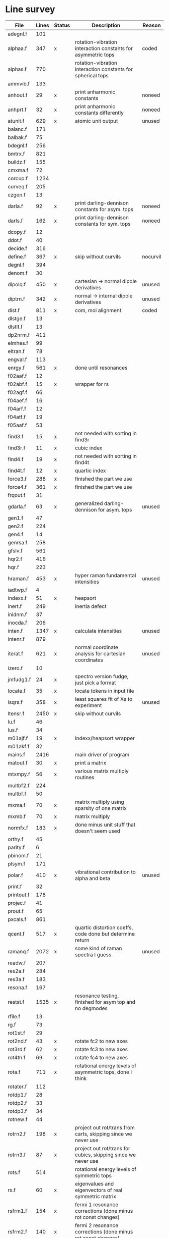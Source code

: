# -*- org-confirm-babel-evaluate: nil; -*-
* Line survey
  #+name: lines
  | File       | Lines | Status | Description                                                     | Reason   |
  |------------+-------+--------+-----------------------------------------------------------------+----------|
  | adegnl.f   |   101 |        |                                                                 |          |
  | alphaa.f   |   347 | x      | rotation-vibration interaction constants for asymmetric tops    | coded    |
  | alphas.f   |   770 |        | rotation-vibration interaction constants for spherical tops     |          |
  | ammvib.f   |   133 |        |                                                                 |          |
  | anhout.f   |    29 | x      | print anharmonic constants                                      | noneed   |
  | anhprt.f   |    32 | x      | print anharmonic constants differently                          | noneed   |
  | atunit.f   |   629 | x      | atomic unit output                                              | unused   |
  | balanc.f   |   171 |        |                                                                 |          |
  | balbak.f   |    75 |        |                                                                 |          |
  | bdegnl.f   |   256 |        |                                                                 |          |
  | bmtrx.f    |   821 |        |                                                                 |          |
  | buildz.f   |   155 |        |                                                                 |          |
  | cmxma.f    |    72 |        |                                                                 |          |
  | corcup.f   |  1234 |        |                                                                 |          |
  | curveq.f   |   205 |        |                                                                 |          |
  | czgen.f    |    13 |        |                                                                 |          |
  | darla.f    |    92 | x      | print darling-dennison constants for asym. tops                 | noneed   |
  | darls.f    |   162 | x      | print darling-dennison constants for sym. tops                  | noneed   |
  | dcopy.f    |    12 |        |                                                                 |          |
  | ddot.f     |    40 |        |                                                                 |          |
  | decide.f   |   316 |        |                                                                 |          |
  | define.f   |   367 | x      | skip without curvils                                            | nocurvil |
  | degnl.f    |   394 |        |                                                                 |          |
  | denom.f    |    30 |        |                                                                 |          |
  | dipolq.f   |   450 | x      | cartesian -> normal dipole derivatives                          | unused   |
  | diptrn.f   |   342 | x      | normal -> internal dipole derivatives                           | unused   |
  | dist.f     |   811 | x      | com, moi alignment                                              | coded    |
  | dlstge.f   |    13 |        |                                                                 |          |
  | dlstlt.f   |    13 |        |                                                                 |          |
  | dp2nrm.f   |   411 |        |                                                                 |          |
  | elmhes.f   |    99 |        |                                                                 |          |
  | eltran.f   |    78 |        |                                                                 |          |
  | engval.f   |   113 |        |                                                                 |          |
  | enrgy.f    |   561 | x      | done until resonances                                           |          |
  | f02aaf.f   |    12 |        |                                                                 |          |
  | f02abf.f   |    15 | x      | wrapper for rs                                                  |          |
  | f02agf.f   |    66 |        |                                                                 |          |
  | f04aef.f   |    16 |        |                                                                 |          |
  | f04arf.f   |    12 |        |                                                                 |          |
  | f04atf.f   |    19 |        |                                                                 |          |
  | f05aaf.f   |    53 |        |                                                                 |          |
  | find3.f    |    15 | x      | not needed with sorting in find3r                               |          |
  | find3r.f   |    11 | x      | cubic index                                                     |          |
  | find4.f    |    19 | x      | not needed with sorting in find4t                               |          |
  | find4t.f   |    12 | x      | quartic index                                                   |          |
  | force3.f   |   288 | x      | finished the part we use                                        |          |
  | force4.f   |   361 | x      | finished the part we use                                        |          |
  | frqout.f   |    31 |        |                                                                 |          |
  | gdarla.f   |    63 | x      | generalized darling-dennison for asym. tops                     | unused   |
  | gen1.f     |    47 |        |                                                                 |          |
  | gen2.f     |   224 |        |                                                                 |          |
  | gen4.f     |    14 |        |                                                                 |          |
  | genrsa.f   |   258 |        |                                                                 |          |
  | gfslv.f    |   561 |        |                                                                 |          |
  | hqr2.f     |   416 |        |                                                                 |          |
  | hqr.f      |   223 |        |                                                                 |          |
  | hraman.f   |   453 | x      | hyper raman fundamental intensities                             | unused   |
  | iadtwp.f   |     4 |        |                                                                 |          |
  | indexx.f   |    51 | x      | heapsort                                                        |          |
  | inert.f    |   249 |        | inertia defect                                                  |          |
  | inidnm.f   |    37 |        |                                                                 |          |
  | inocda.f   |   206 |        |                                                                 |          |
  | inten.f    |  1347 | x      | calculate intensities                                           | unused   |
  | intenr.f   |   879 |        |                                                                 |          |
  | iterat.f   |   621 | x      | normal coordinate analysis for cartesian coordinates            | unused   |
  | izero.f    |    10 |        |                                                                 |          |
  | jmfudg1.f  |    24 | x      | spectro version fudge, just pick a format                       |          |
  | locate.f   |    35 | x      | locate tokens in input file                                     |          |
  | lsqrs.f    |   358 | x      | least squares fit of Xs to experiment                           | unused   |
  | ltensr.f   |  2450 | x      | skip without curvils                                            |          |
  | lu.f       |    46 |        |                                                                 |          |
  | lus.f      |    34 |        |                                                                 |          |
  | m01ajf.f   |    19 | x      | indexx/heapsort wrapper                                         |          |
  | m01akf.f   |    32 |        |                                                                 |          |
  | mains.f    |  2416 |        | main driver of program                                          |          |
  | matout.f   |    30 | x      | print a matrix                                                  |          |
  | mtxmpy.f   |    56 | x      | various matrix multiply routines                                |          |
  | multbf2.f  |   224 |        |                                                                 |          |
  | multbf.f   |    50 |        |                                                                 |          |
  | mxma.f     |    70 | x      | matrix multiply using sparsity of one matrix                    |          |
  | mxmb.f     |    70 | x      | matrix multiply                                                 |          |
  | normfx.f   |   183 | x      | done minus unit stuff that doesn't seem used                    |          |
  | orthy.f    |    45 |        |                                                                 |          |
  | parity.f   |     6 |        |                                                                 |          |
  | pbinom.f   |    21 |        |                                                                 |          |
  | plsym.f    |   171 |        |                                                                 |          |
  | polar.f    |   410 | x      | vibrational contribution to alpha and beta                      | unused   |
  | print.f    |    32 |        |                                                                 |          |
  | printout.f |   178 |        |                                                                 |          |
  | projec.f   |    41 |        |                                                                 |          |
  | prout.f    |    65 |        |                                                                 |          |
  | pxcals.f   |   861 |        |                                                                 |          |
  | qcent.f    |   517 | x      | quartic distortion coeffs, code done but determine return       |          |
  | ramanq.f   |  2072 | x      | some kind of raman spectra I guess                              | unused   |
  | readw.f    |   207 |        |                                                                 |          |
  | res2a.f    |   284 |        |                                                                 |          |
  | res3a.f    |   183 |        |                                                                 |          |
  | resona.f   |   167 |        |                                                                 |          |
  | restst.f   |  1535 | x      | resonance testing, finished for asym top and no degmodes        |          |
  | rfile.f    |    13 |        |                                                                 |          |
  | rg.f       |    73 |        |                                                                 |          |
  | rot1st.f   |    29 |        |                                                                 |          |
  | rot2nd.f   |    43 | x      | rotate fc2 to new axes                                          |          |
  | rot3rd.f   |    62 | x      | rotate fc3 to new axes                                          |          |
  | rot4th.f   |    69 | x      | rotate fc4 to new axes                                          |          |
  | rota.f     |   711 | x      | rotational energy levels of asymmetric tops, done I think       |          |
  | rotater.f  |   112 |        |                                                                 |          |
  | rotdp1.f   |    28 |        |                                                                 |          |
  | rotdp2.f   |    33 |        |                                                                 |          |
  | rotdp3.f   |    34 |        |                                                                 |          |
  | rotnew.f   |    44 |        |                                                                 |          |
  | rotrn2.f   |   198 | x      | project out rot/trans from carts, skipping since we never use   |          |
  | rotrn3.f   |    87 | x      | project out rot/trans for cubics, skipping since we never use   |          |
  | rots.f     |   514 |        | rotational energy levels of symmetric tops                      |          |
  | rs.f       |    60 | x      | eigenvalues and eigenvectors of real symmetric matrix           |          |
  | rsfrm1.f   |   154 | x      | fermi 1 resonance corrections (done minus rot const changes)    |          |
  | rsfrm2.f   |   140 | x      | fermi 2 resonance corrections (done minus rot const changes)    |          |
  | rsp.f      |    83 | x      | eigen decomposition                                             |          |
  | sextic.f   |   743 |        | sextic distortion constants                                     |          |
  | smxpy.f    |    25 |        |                                                                 |          |
  | spectro.f  |    60 | x      | entry point, just calls mains                                   |          |
  | sqhamp.f   |    78 | x      | skip without curvils                                            |          |
  | square.f   |    20 |        |                                                                 |          |
  | squr.f     |    20 |        |                                                                 |          |
  | subres.f   |    28 |        |                                                                 |          |
  | sxmpy.f    |    26 |        |                                                                 |          |
  | threej.f   |    28 |        |                                                                 |          |
  | thrj.f     |    62 |        |                                                                 |          |
  | tmtrx.f    |   150 |        |                                                                 |          |
  | tonorm.f   |   846 |        |                                                                 |          |
  | tql2.f     |   177 | x      | eigenvalues of a sym. tridiag. matrix + eigenvectors            |          |
  | tqlrat.f   |   136 | x      | eigenvalues of a sym. tridiag. matrix                           |          |
  | trans33.f  |    88 |        |                                                                 |          |
  | trans44.f  |   110 |        |                                                                 |          |
  | trbak3.f   |    84 |        |                                                                 |          |
  | tred1.f    |   119 | x      | real sym. matrix to tridiagonal form                            |          |
  | tred2.f    |   143 | x      | real sym. matrix to tridiagonal form + eigenvectors             |          |
  | tred3.f    |   120 |        |                                                                 |          |
  | triple.f   |    14 |        |                                                                 |          |
  | trnsfm.f   |   662 |        |                                                                 |          |
  | umatrx.f   |   255 | x      | skip without curvils                                            |          |
  | vcross.f   |    13 | x      | vector cross product                                            |          |
  | vecsum.f   |     9 | x      | vector dot product                                              |          |
  | vecz.f     |    16 |        |                                                                 |          |
  | vibavg.f   |   303 |        |                                                                 |          |
  | vibfx.f    |   256 | x      | done minus degmode alignment for symm tops and linear molecules |          |
  | vprodz.f   |     9 |        |                                                                 |          |
  | w0cal.f    |   106 |        |                                                                 |          |
  | wcals.f    |   427 |        |                                                                 |          |
  | wpadti.f   |     4 |        |                                                                 |          |
  | wreadw.f   |    34 |        |                                                                 |          |
  | xcalc.f    |   404 | x      | compute anharmonic constants for asym tops                      | done     |
  | xcals.f    |   984 |        |                                                                 |          |
  | xtcalc.f   |   509 |        |                                                                 |          |
  | xtcals.f   |  1635 |        |                                                                 |          |
  | zero.f     |    10 | x      | zero a vector                                                   |          |
  | zeta.f     |   576 | x      | done but skipped sum rules checks                               |          |
  | zgen.f     |    14 |        |                                                                 |          |
  | zmat.f     |    71 |        |                                                                 |          |

  #+begin_src awk :stdin lines
    NR > 1 {
	if ($3 ~ /^x$/) done += $2
	total += $2
    }
    END {
	printf "finished %d/%d = %.1f%%\n", done, total, 100*done/total
    }
  #+end_src

  #+RESULTS:
  : finished 18139/40693 = 44.6%
* Extra code
** first sum rule test from zeta.f
   #+begin_src rust
     // sum rules to test the form of the wilson A and Zeta matrices. NOTE:
     // skip this if linear. fortran just returns in this case
     static TOL: f64 = 1e-6;
     // first look at A(X, X, K)²
     let primat = self.geom.principal_moments();
     for ixyz in 0..2 {
	 for jxyz in 0..=ixyz {
	     let kxyz = ixyz + jxyz - 1;
	     let fourp = 4.0 * primat[kxyz];
	     let fourp = 0.0;
	     let ijxyz = ioff(ixyz.min(jxyz) + ixyz.max(jxyz));
	     let mut sum = 0.0;
	     for k in 0..nvib {
		 sum += wila[(k, ijxyz)].powi(2);
	     }
	     if sum - fourp > TOL {
		 eprintln!("sum rule not obeyed!");
	     }
	 }
     }
   #+end_src
** crazy stuff in rota.f that I don't think we use
   #+begin_src rust
     for jj in 1..=maxj + 1 {
	 let j = jj - 1;
	 let mut erot = Dmat::zeros(maxk, maxk);
	 let mut bcont = Dmat::zeros(maxk, maxk);
	 let mut qcont = Dmat::zeros(maxk, maxk);
	 let mut scont = Dmat::zeros(maxk, maxk);
	 // 501 loop
	 for k in -(j as isize)..=j as isize {
	     // another nderiv conditional here, but I already
	     // asserted it above. you just won't call rota if the
	     // derivative is lower

	     let vala1 = 0.5 * (bxa + bya) * (j * (j + 1)) as f64;
	     let vala2 = (bza - 0.5 * (bxa + bya)) * (k * k) as f64;
	     let vala3 = delj * ((j * j) * ((j + 1).pow(2))) as f64;
	     let vala4 = deljk * (j * (j + 1) * (k * k) as usize) as f64;
	     let vala5 = delk * (k.pow(4)) as f64;
	     let vala6 = phij * ((j.pow(3)) * ((j + 1).pow(3))) as f64;
	     let vala7 = phijk
		 ,* ((j * j) * ((j + 1).pow(2)) * (k * k) as usize)
		     as f64;
	     let vala8 =
		 phikj * (j * (j + 1) * (k.pow(4)) as usize) as f64;
	     let vala9 = phik * (k.pow(6)) as f64;

	     // suspicious of this +1 but it doesn't crash
	     let kj1 = (k + j as isize) as usize;
	     bcont[(kj1, kj1)] = vala1 + vala2;
	     qcont[(kj1, kj1)] = vala3 + vala4 + vala5;
	     scont[(kj1, kj1)] = vala6 + vala7 + vala8 + vala9;
	     erot[(kj1, kj1)] = bcont[(kj1, kj1)] - qcont[(kj1, kj1)]
		 + scont[(kj1, kj1)];

	     // add some off-diagonal matrix elements
	     if k + j as isize + 3 <= 2 * j as isize + 1 {
		 // TODO another nderiv assert
		 let valb1 = 0.25e0 * (bxa - bya);
		 let valb2 = sdelj * (j * (j + 1)) as f64;
		 let valb3 =
		     0.5e0 * sdelk * (((k + 2).pow(2)) + (k * k)) as f64;
		 let valb4 = sphij * ((j * j) * ((j + 1).pow(2))) as f64;
		 let valb5 = 0.5e0
		     ,* sphijk
		     ,* ((j * (j + 1)) as isize
			 ,* (((k + 2).pow(2)) + (k * k)))
			 as f64;
		 let valb6 =
		     0.5e0 * sphik * ((k + 2).pow(4) + k.pow(4)) as f64;

		 let tot1 = valb1;
		 let tot2 = valb2 + valb3;
		 let tot3 = valb4 + valb5 + valb6;
		 let valb7 =
		     ((j * (j + 1)) as isize - k * (k + 1)) as f64;
		 let valb8 =
		     ((j * (j + 1)) as isize - (k + 1) * (k + 2)) as f64;
		 let tot4 = valb7 * valb8;
		 let tot5 = tot4.sqrt();
		 let kj1 = (k + j as isize) as usize;
		 let kj3 = (k + j as isize + 2) as usize;
		 bcont[(kj1, kj3)] = tot1 * tot5;
		 qcont[(kj1, kj3)] = tot2 * tot5;
		 scont[(kj1, kj3)] = tot3 * tot5;
		 erot[(kj1, kj3)] = bcont[(kj1, kj3)]
		     - qcont[(kj1, kj3)]
		     + scont[(kj1, kj3)];
	     }
	     if k + j as isize - 1 >= 1 {
		 // TODO nderiv again
		 let valc3 =
		     0.5 * sdelk * ((k - 2).pow(2) + k.pow(2)) as f64;
		 let valc5 = 0.5
		     ,* sphijk
		     ,* ((j * (j + 1)) as isize
			 ,* ((k - 2).pow(2) * k.pow(2)))
			 as f64;
		 let valc6 =
		     0.5 * sphik * ((k - 2).pow(4) + k.pow(4)) as f64;
		 // NOTE assuming these are the same as above
		 let valb1 = 0.25e0 * (bxa - bya);
		 let valb2 = sdelj * (j * (j + 1)) as f64;
		 let valb3 =
		     0.5e0 * sdelk * (((k + 2).pow(2)) + (k * k)) as f64;
		 let valb4 = sphij * ((j * j) * ((j + 1).pow(2))) as f64;
		 let tot1 = valb1;
		 let tot2 = valb2 + valc3;
		 let tot3 = valb4 + valc5 + valc6;
		 let valc7 =
		     ((j * (j + 1)) as isize - k * (k - 1)) as f64;
		 let valc8 =
		     ((j * (j + 1)) as isize - (k - 1) * (k - 2)) as f64;
		 let tot4 = valc7 * valc8;
		 let tot5 = tot4.sqrt();
		 let kj1 = (k + j as isize) as usize;
		 let kjm1 = (k + j as isize - 2) as usize;
		 bcont[(kj1, kjm1)] = tot1 * tot5;
		 qcont[(kj1, kjm1)] = tot2 * tot5;
		 scont[(kj1, kjm1)] = tot3 * tot5;
		 erot[(kj1, kjm1)] = bcont[(kj1, kjm1)]
		     - qcont[(kj1, kjm1)]
		     + scont[(kj1, kjm1)];
	     }
	 }
	 // println!("{:.8}", erot);
	 let (eigval, eigvec) = symm_eigen_decomp(erot);
	 // println!("{nst},{jj}\n{:.6}", eigval);
     }

   #+end_src
